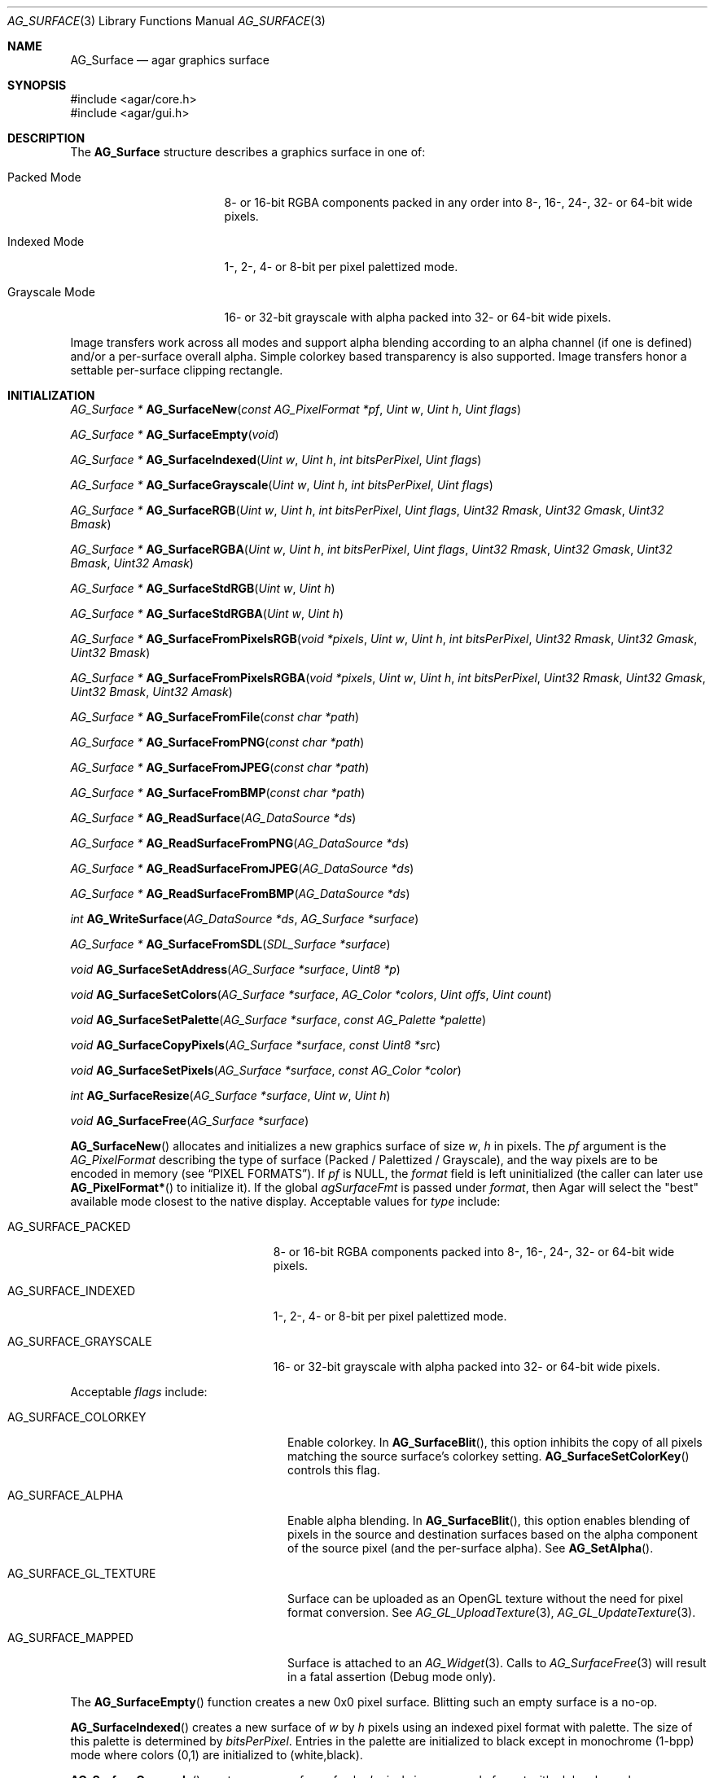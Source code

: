 .\" Copyright (c) 2006-2022 Julien Nadeau Carriere <vedge@csoft.net>
.\" All rights reserved.
.\"
.\" Redistribution and use in source and binary forms, with or without
.\" modification, are permitted provided that the following conditions
.\" are met:
.\" 1. Redistributions of source code must retain the above copyright
.\"    notice, this list of conditions and the following disclaimer.
.\" 2. Redistributions in binary form must reproduce the above copyright
.\"    notice, this list of conditions and the following disclaimer in the
.\"    documentation and/or other materials provided with the distribution.
.\"
.\" THIS SOFTWARE IS PROVIDED BY THE AUTHOR ``AS IS'' AND ANY EXPRESS OR
.\" IMPLIED WARRANTIES, INCLUDING, BUT NOT LIMITED TO, THE IMPLIED
.\" WARRANTIES OF MERCHANTABILITY AND FITNESS FOR A PARTICULAR PURPOSE
.\" ARE DISCLAIMED. IN NO EVENT SHALL THE AUTHOR BE LIABLE FOR ANY DIRECT,
.\" INDIRECT, INCIDENTAL, SPECIAL, EXEMPLARY, OR CONSEQUENTIAL DAMAGES
.\" (INCLUDING BUT NOT LIMITED TO, PROCUREMENT OF SUBSTITUTE GOODS OR
.\" SERVICES; LOSS OF USE, DATA, OR PROFITS; OR BUSINESS INTERRUPTION)
.\" HOWEVER CAUSED AND ON ANY THEORY OF LIABILITY, WHETHER IN CONTRACT,
.\" STRICT LIABILITY, OR TORT (INCLUDING NEGLIGENCE OR OTHERWISE) ARISING
.\" IN ANY WAY OUT OF THE USE OF THIS SOFTWARE EVEN IF ADVISED OF THE
.\" POSSIBILITY OF SUCH DAMAGE.
.\"
.Dd December 21, 2022
.Dt AG_SURFACE 3
.Os Agar 1.7
.Sh NAME
.Nm AG_Surface
.Nd agar graphics surface
.Sh SYNOPSIS
.Bd -literal
#include <agar/core.h>
#include <agar/gui.h>
.Ed
.Sh DESCRIPTION
The
.Nm
structure describes a graphics surface in one of:
.Pp
.Bl -tag -width "Grayscale Mode "
.It Packed Mode
.\" SYNC packed
8- or 16-bit RGBA components packed in any order
into 8-, 16-, 24-, 32- or 64-bit wide pixels.
.It Indexed Mode
.\" SYNC indexed
1-, 2-, 4- or 8-bit per pixel palettized mode.
.It Grayscale Mode
.\" SYNC grayscale
16- or 32-bit grayscale with alpha packed into 32- or 64-bit wide pixels.
.El
.Pp
Image transfers work across all modes and support alpha blending according
to an alpha channel (if one is defined) and/or a per-surface overall alpha.
Simple colorkey based transparency is also supported.
Image transfers honor a settable per-surface clipping rectangle.
.Sh INITIALIZATION
.nr nS 1
.Ft "AG_Surface *"
.Fn AG_SurfaceNew "const AG_PixelFormat *pf" "Uint w" "Uint h" "Uint flags"
.Pp
.Ft "AG_Surface *"
.Fn AG_SurfaceEmpty "void"
.Pp
.Ft "AG_Surface *"
.Fn AG_SurfaceIndexed "Uint w" "Uint h" "int bitsPerPixel" "Uint flags"
.Pp
.Ft "AG_Surface *"
.Fn AG_SurfaceGrayscale "Uint w" "Uint h" "int bitsPerPixel" "Uint flags"
.Pp
.Ft "AG_Surface *"
.Fn AG_SurfaceRGB "Uint w" "Uint h" "int bitsPerPixel" "Uint flags" "Uint32 Rmask" "Uint32 Gmask" "Uint32 Bmask"
.Pp
.Ft "AG_Surface *"
.Fn AG_SurfaceRGBA "Uint w" "Uint h" "int bitsPerPixel" "Uint flags" "Uint32 Rmask" "Uint32 Gmask" "Uint32 Bmask" "Uint32 Amask"
.Pp
.Ft "AG_Surface *"
.Fn AG_SurfaceStdRGB "Uint w" "Uint h"
.Pp
.Ft "AG_Surface *"
.Fn AG_SurfaceStdRGBA "Uint w" "Uint h"
.Pp
.Ft "AG_Surface *"
.Fn AG_SurfaceFromPixelsRGB "void *pixels" "Uint w" "Uint h" "int bitsPerPixel" "Uint32 Rmask" "Uint32 Gmask" "Uint32 Bmask"
.Pp
.Ft "AG_Surface *"
.Fn AG_SurfaceFromPixelsRGBA "void *pixels" "Uint w" "Uint h" "int bitsPerPixel" "Uint32 Rmask" "Uint32 Gmask" "Uint32 Bmask" "Uint32 Amask"
.Pp
.Ft "AG_Surface *"
.Fn AG_SurfaceFromFile "const char *path"
.Pp
.Ft "AG_Surface *"
.Fn AG_SurfaceFromPNG "const char *path"
.Pp
.Ft "AG_Surface *"
.Fn AG_SurfaceFromJPEG "const char *path"
.Pp
.Ft "AG_Surface *"
.Fn AG_SurfaceFromBMP "const char *path"
.Pp
.Ft "AG_Surface *"
.Fn AG_ReadSurface "AG_DataSource *ds"
.Pp
.Ft "AG_Surface *"
.Fn AG_ReadSurfaceFromPNG "AG_DataSource *ds"
.Pp
.Ft "AG_Surface *"
.Fn AG_ReadSurfaceFromJPEG "AG_DataSource *ds"
.Pp
.Ft "AG_Surface *"
.Fn AG_ReadSurfaceFromBMP "AG_DataSource *ds"
.Pp
.Ft "int"
.Fn AG_WriteSurface "AG_DataSource *ds" "AG_Surface *surface"
.Pp
.Ft "AG_Surface *"
.Fn AG_SurfaceFromSDL "SDL_Surface *surface"
.Pp
.Ft "void"
.Fn AG_SurfaceSetAddress "AG_Surface *surface" "Uint8 *p"
.Pp
.Ft "void"
.Fn AG_SurfaceSetColors "AG_Surface *surface" "AG_Color *colors" "Uint offs" "Uint count"
.Pp
.Ft "void"
.Fn AG_SurfaceSetPalette "AG_Surface *surface" "const AG_Palette *palette"
.Pp
.Ft "void"
.Fn AG_SurfaceCopyPixels "AG_Surface *surface" "const Uint8 *src"
.Pp
.Ft "void"
.Fn AG_SurfaceSetPixels "AG_Surface *surface" "const AG_Color *color"
.Pp
.Ft "int"
.Fn AG_SurfaceResize "AG_Surface *surface" "Uint w" "Uint h"
.Pp
.Ft void
.Fn AG_SurfaceFree "AG_Surface *surface"
.Pp
.nr nS 0
.Fn AG_SurfaceNew
allocates and initializes a new graphics surface of size
.Fa w ,
.Fa h
in pixels.
The
.Fa pf
argument is the
.Ft AG_PixelFormat
describing the type of surface (Packed / Palettized / Grayscale),
and the way pixels are to be encoded in memory (see
.Sx PIXEL FORMATS ) .
If
.Fa pf
is NULL, the
.Va format
field is left uninitialized (the caller can later use
.Fn AG_PixelFormat*
to initialize it).
If the global
.Va agSurfaceFmt
is passed under
.Va format ,
then Agar will select the "best" available mode closest to the native display.
Acceptable values for
.Fa type
include:
.Pp
.Bl -tag -width "AG_SURFACE_GRAYSCALE "
.It AG_SURFACE_PACKED
.\" SYNC packed
8- or 16-bit RGBA components packed into 8-, 16-, 24-, 32- or 64-bit wide pixels.
.It AG_SURFACE_INDEXED
.\" SYNC indexed
1-, 2-, 4- or 8-bit per pixel palettized mode.
.It AG_SURFACE_GRAYSCALE
.\" SYNC grayscale
16- or 32-bit grayscale with alpha packed into 32- or 64-bit wide pixels.
.El
.Pp
Acceptable
.Fa flags
include:
.Bl -tag -width "AG_SURFACE_GL_TEXTURE "
.It AG_SURFACE_COLORKEY
Enable colorkey.
In
.Fn AG_SurfaceBlit ,
this option inhibits the copy of all pixels matching the source surface's
colorkey setting.
.Fn AG_SurfaceSetColorKey
controls this flag.
.It AG_SURFACE_ALPHA
Enable alpha blending.
In
.Fn AG_SurfaceBlit ,
this option enables blending of pixels in the source and destination surfaces
based on the alpha component of the source pixel (and the per-surface alpha).
See
.Fn AG_SetAlpha .
.It AG_SURFACE_GL_TEXTURE
Surface can be uploaded as an OpenGL texture without the need for pixel format
conversion.
See
.Xr AG_GL_UploadTexture 3 ,
.Xr AG_GL_UpdateTexture 3 .
.It AG_SURFACE_MAPPED
Surface is attached to an
.Xr AG_Widget 3 .
Calls to
.Xr AG_SurfaceFree 3
will result in a fatal assertion (Debug mode only).
.El
.Pp
The
.Fn AG_SurfaceEmpty
function creates a new 0x0 pixel surface.
Blitting such an empty surface is a no-op.
.Pp
.Fn AG_SurfaceIndexed
creates a new surface of
.Fa w
by
.Fa h
pixels using an indexed pixel format with palette.
The size of this palette is determined by
.Fa bitsPerPixel .
Entries in the palette are initialized to black except in monochrome (1-bpp)
mode where colors (0,1) are initialized to (white,black).
.Pp
.Fn AG_SurfaceGrayscale
creates a new surface of
.Fa w
by
.Fa h
pixels in a grayscale format with alpha channel.
.Pp
.Fn AG_SurfaceRGB
and
.Fn AG_SurfaceRGBA
creates a new surface of
.Fa w
by
.Fa h
pixels using the specified packed-pixel format.
In memory, pixels are encoded as contiguous blocks of
.Fa bitsPerPixel
bits, and the bitmasks specified in
.Fa [RGB]mask
are used to retrieve the individual 8-bit red, green, blue and alpha components.
.Fn AG_SurfaceRGBA
implicitely sets the
.Dv AG_SURFACE_ALPHA
flag by default.
.Pp
.Fn AG_SurfaceStdRGB
and
.Fn AG_SurfaceStdRGBA
create a new 32-bit packed-pixel surface in an optimal format for blitting
to the display (for framebuffer drivers), or for transferring to a texture
(for OpenGL drivers).
.Pp
.Fn AG_SurfaceFromPixelsRGB
and
.Fn AG_SurfaceFromPixelsRGBA
create and initialize a new surface by copying existing pixel data in the
given format.
.Fn AG_SurfaceFromPixelsRGBA
also sets the
.Dv AG_SURFACE_ALPHA
flag.
.Pp
The
.Fn AG_SurfaceFromFile
routine loads the contents of an image file into a newly-allocated surface.
The image format is auto-detected.
The
.Fn AG_SurfaceFrom{BMP,PNG,JPEG} 
variants will load an image only in the specified format.
.Pp
The
.Fn AG_ReadSurface
function reads an uncompressed surface (in native
.Nm
encoding).
The
.Fn AG_ReadSurfaceFrom{BMP,PNG,JPEG}
variants will load an image only in the specified format.
.Pp
The
.Fn AG_WriteSurface
function saves the surface to the specified data source in native
.Nm
encoding.
.Pp
The
.Fn AG_SurfaceFromSDL
function converts a
.Xr SDL_Surface 3
to a newly-allocated
.Nm
structure.
This function is available only if Agar was compiled with SDL support.
.Pp
.Fn AG_SurfaceSetAddress
sets the pixel data pointer of the surface to an external address.
If
.Fa p
is NULL then revert to internally auto-allocated pixel data.
.Pp
.Fn AG_SurfaceSetColors
sets contiguous entries in the colormap of a palettized surface from a
given array of
.Xr AG_Color 3 .
.Pp
.Fn AG_SurfaceSetPalette
sets the entire colormap of a palettized surface from the given
.Ft AG_Palette .
.Pp
.Fn AG_SurfaceCopyPixels
copies pixel data from
.Fa src
to the surface.
The pixel data is copied as-is without any conversion and is assumed
to be in a format compatible with that of
.Fa surface .
.Pp
.Fn AG_SurfaceSetPixels
clears the surface with pixels of the given
.Fa color .
.Pp
.Fn AG_SurfaceResize
attempts to resize a surface to the specified dimensions.
If insufficient memory is available, the function fails returning -1.
When size is increased, the new pixels are left in an uninitialized state.
The surface's current clipping rectangle is overwritten by a rectangle
covering the entire surface.
.Pp
The
.Fn AG_SurfaceFree
function releases all resources allocated by the given surface.
.Sh SURFACE OPERATIONS
.nr nS 1
.Ft void
.Fn AG_FillRect "AG_Surface *s" "const AG_Rect *r" "const AG_Color *c"
.Pp
.Ft void
.Fn AG_SurfaceBlit "const AG_Surface *src" "const AG_Rect *rSrc" "AG_Surface *dst" "int x" "int y"
.Pp
.Ft void
.Fn AG_SetClipRect "AG_Surface *s" "const AG_Rect *r"
.Pp
.Ft void
.Fn AG_GetClipRect "const AG_Surface *s" "AG_Rect *r"
.Pp
.Ft int
.Fn AG_SurfaceClipped "const AG_Surface *s" "int x" "int y"
.Pp
.Ft void
.Fn AG_SurfaceCopy "AG_Surface *dest" "const AG_Surface *src"
.Pp
.Ft "AG_Surface *"
.Fn AG_SurfaceDup "const AG_Surface *src"
.Pp
.Ft "AG_Surface *"
.Fn AG_SurfaceConvert "const AG_Surface *src" "const AG_PixelFormat *newFmt"
.Pp
.Ft "AG_Surface *"
.Fn AG_SurfaceScale "const AG_Surface *src" "Uint w" "Uint h" "Uint flags"
.Pp
.Ft "int"
.Fn AG_SurfaceExportFile "const AG_Surface *su" "char *path"
.Pp
.Ft "int"
.Fn AG_SurfaceExportPNG "const AG_Surface *su" "char *path" "Uint flags"
.Pp
.Ft "int"
.Fn AG_SurfaceExportJPEG "const AG_Surface *su" "char *path" "Uint quality" "Uint flags"
.Pp
.Ft "int"
.Fn AG_SurfaceExportBMP "const AG_Surface *su" "char *path"
.Pp
.Ft "SDL_Surface *"
.Fn AG_SurfaceExportSDL "const AG_Surface *su"
.Pp
.nr nS 0
The
.Fn AG_FillRect
routine fills the rectangle
.Fa r
(or rather the intersection of
.Fa r
with the surface's clipping rectangle) against a color
.Fa c .
.Fn AG_FillRect
does not perform alpha blending and the alpha component of target pixels
(when surface has an alpha channel) are replaced by that of
.Fa c .
.Pp
.Fn AG_SurfaceBlit
performs an image transfer from one surface (or rectangular region
of pixels in a surface) to coordinates
.Fa x ,
.Fa y
in surface
.Fa dst .
Honors the target surface's clipping rectangle.
If a colorkey is set, matching transparent pixels are skipped.
If the source surface has an alpha channel then blend the source pixel against
the destination (if destination surface has an alpha channel, sum the alpha of
both pixels and clamp to maximum opacity).
.Pp
.Fn AG_SetClipRect
sets the clipping rectangle of surface
.Fa s .
The default clipping rectangle is (0, 0, s->w, s->h).
The clipping rectangle is used by operations such as
.Fn AG_SurfaceBlit
and
.Fn AG_FillRect ,
but it is ignored by functions which accept
.Em unchecked
coordinates, such as
.Fn AG_SurfaceGet
or
.Fn AG_SurfacePut .
.Pp
The
.Fn AG_SurfaceClipped
test returns 1 if the pixel at
.Fa x ,
.Fa y
should be clipped away according to the clipping rectangle of
.Fa s ,
otherwise it returns 0.
.Pp
.Fn AG_GetClipRect
returns the current clipping rectangle of
.Fa s .
.Pp
.Fn AG_SurfaceCopy
copies the contents of surface
.Fa src
onto another, existing surface
.Fa dst .
Colorkey and alpha parameters are ignored.
Pixel data is block copied (if the formats allow it), simply copied, or
otherwise converted if the formats differ.
If the two surfaces have different sizes then padding and/or clipping is done.
.Pp
.Fn AG_SurfaceDup
returns a newly allocated surface containing a copy of
.Fa src .
.Pp
.Fn AG_SurfaceConvert
returns a newly allocated copy of the surface, but in the given format
.Fa pf .
Conversion is performed if the pixel formats differ.
.Pp
.Fn AG_SurfaceScale
returns a copy of the surface
.Fa src
scaled to
.Fa w
by
.Fa h
pixels (or NULL if an error occurred).
The
.Fa flags
argument is for future expansion and should be set to 0.
.Pp
The
.Fn AG_SurfaceExportFile
routine exports a surface to a specified image file.
The image format will be determined by the filename extension in
.Fa path .
.Pp
.Fn AG_SurfaceExportPNG
exports a surface to a PNG image file, preserving any transparency data.
Available
.Fa flags
options include:
.Bl -tag -width "AG_EXPORT_PNG_ADAM7 "
.It AG_EXPORT_PNG_ADAM7
Enable Adam7 interlacing.
.El
.Pp
.Fn AG_SurfaceExportJPEG
exports the surface to a file in JPEG format.
If the surface has an alpha-channel, it is ignored.
.Fa quality
is given in percent (100% = best).
Available
.Fa flags
options include:
.Pp
.Bl -tag -compact -width "AG_EXPORT_JPEG_JDCT_ISLOW "
.It AG_EXPORT_JPEG_JDCT_ISLOW
Slow, but accurate integer DCT method.
.It AG_EXPORT_JPEG_JDCT_IFAST
Fast, but less accurate integer DCT method.
.It AG_EXPORT_JPEG_JDCT_FLOAT
Floating-point DCT method.
.El
.Pp
.Fn AG_SurfaceExportBMP
exports a BMP image file from the contents of a surface.
If the surface has an alpha-channel, it is ignored.
.Pp
.Fn AG_SurfaceExportSDL
exports an Agar surface to a newly allocated
.Xr SDL_Surface 3 .
This function is available only if Agar was compiled with SDL support.
.\" MANLINK(AG_SurfaceMode)
.\" MANLINK(AG_PixelFormat)
.Sh PIXEL FORMATS
The
.Ft AG_PixelFormat
structure describes how pixels are encoded in memory:
.Bd -literal
.\" SYNTAX(c)
                               /* Bits per pixel: | 1 2 4 8 16 24 32 64 |*/
typedef enum ag_surface_mode { /* --------------- |---------------------|*/
	AG_SURFACE_PACKED,     /* Packed RGB(A)   |     S   S  M  M  L  |*/
	AG_SURFACE_INDEXED,    /* Palettized      | S S S S             |*/
	AG_SURFACE_GRAYSCALE   /* Grayscale+Alpha |            M  M  L  |*/
} AG_SurfaceMode;

typedef struct ag_pixel_format {
	AG_SurfaceMode mode;     /* Image type */
	int BitsPerPixel;        /* Depth (in bits/pixel) */
	int BytesPerPixel;       /* Depth (in bytes/pixel) */
	int PixelsPerByte;       /* Pixels per byte (or 0 if >8bpp) */
	union {
		AG_Palette *palette;       /* Colormap for Indexed */
		AG_GrayscaleMode graymode; /* Grayscale-RGB method */
		struct {
			/*
			 * Number of bits lost by packing each component
			 * into our native representation.
			 */
			Uint8 Rloss, Gloss, Bloss, Aloss;
			/*
			 * Number of bits at the right of each component.
			 */
			Uint8 Rshift, Gshift, Bshift, Ashift;
			/*
			 * Pixel-wide mask over each component.
			 */
			AG_Pixel Rmask, Gmask, Bmask, Amask;
		};
	};
} AG_PixelFormat;
.Pp
.Ed
.nr nS 1
.Ft "int"
.Fn AG_PixelFormatIsSupported "AG_SurfaceMode mode" "int BitsPerPixel"
.Pp
.Ft "AG_PixelFormat *"
.Fn AG_PixelFormatRGB "Uint8 bitsPerPixel" "AG_Pixel Rmask" "AG_Pixel Gmask" "AG_Pixel Bmask"
.Pp
.Ft "AG_PixelFormat *"
.Fn AG_PixelFormatRGBA "Uint8 bitsPerPixel" "AG_Pixel Rmask" "AG_Pixel Gmask" "AG_Pixel Bmask" "AG_Pixel Amask"
.Pp
.Ft "AG_PixelFormat *"
.Fn AG_PixelFormatIndexed "Uint8 bitsPerPixel"
.Pp
.Ft "int"
.Fn AG_PixelFormatCompare "const AG_PixelFormat *pf1" "const AG_PixelFormat *pf2"
.Pp
.Ft "void"
.Fn AG_PixelFormatFree "AG_PixelFormat *format"
.Pp
.nr nS 0
The
.Fn AG_PixelFormatIsSupported
function returns 1 if the given combination of encoding and bits per pixel
is supported by the present Agar build.
.Pp
The
.Fn AG_PixelFormatRGB
and
.Fn AG_PixelFormatRGBA
functions allocate a new structure describing packed-pixel encoding with RGB
or RGBA components.
The
.Fa [RGBA]mask
arguments specify the bitmasks used to retrieve the individual components from
memory.
.Pp
.Fn AG_PixelFormatIndexed
creates a new pixel-format structure for indexed pixel encoding.
This involves allocating a new palette.
The size of this palette is determined by
.Fa bitsPerPixel ,
and all palette entries are initialized to black.
If 2 bpp is given, the first palette entry is initialized to white and the
second entry is initialized to black.
.Pp
.Fn AG_PixelFormatCompare
compares two pixel formats.
The function returns 0 if the two formats are identical, nonzero if the
two formats differ.
When comparing color-index formats, the two palettes are compared as well.
.Pp
.Fn AG_PixelFormatFree
frees all resources allocated by an
.Ft AG_PixelFormat .
.Sh PIXEL ACCESS
.nr nS 1
.Ft "AG_Pixel"
.Fn AG_SurfaceGet "const AG_Surface *s" "int x" "int y"
.Pp
.Ft "Uint8"
.Fn AG_SurfaceGet8 "const AG_Surface *s" "int x" "int y"
.Pp
.Ft "Uint32"
.Fn AG_SurfaceGet32 "const AG_Surface *s" "int x" "int y"
.Pp
.Ft "Uint64"
.Fn AG_SurfaceGet64 "const AG_Surface *s" "int x" "int y"
.Pp
.Ft "AG_Pixel"
.Fn AG_SurfaceGet_At "const AG_Surface *s" "Uint8 *p"
.Pp
.Ft "Uint32"
.Fn AG_SurfaceGet32_At "const AG_Surface *s" "const Uint8 *p"
.Pp
.Ft "Uint64"
.Fn AG_SurfaceGet64_At "const AG_Surface *s" "const Uint8 *p"
.Pp
.Ft "void"
.Fn AG_SurfacePut "AG_Surface *s" "int x" "int y" "AG_Pixel px"
.Pp
.Ft "void"
.Fn AG_SurfacePut8 "AG_Surface *s" "int x" "int y" "Uint8 px"
.Pp
.Ft "void"
.Fn AG_SurfacePut32 "AG_Surface *s" "int x" "int y" "Uint32 px"
.Pp
.Ft "void"
.Fn AG_SurfacePut64 "AG_Surface *s" "int x" "int y" "Uint64 px"
.Pp
.Ft "void"
.Fn AG_SurfacePut_At "AG_Surface *s" "Uint8 *p" "AG_Pixel px"
.Pp
.Ft "void"
.Fn AG_SurfacePut32_At "AG_Surface *s" "Uint8 *p" "Uint32 px"
.Pp
.Ft "void"
.Fn AG_SurfacePut64_At "AG_Surface *s" "Uint8 *p" "Uint64 px"
.Pp
.Ft "void"
.Fn AG_SurfaceBlend "AG_Surface *s" "int x" "int y" "const AG_Color *c" "AG_AlphaFn fn"
.Pp
.Ft "void"
.Fn AG_SurfaceBlend_At "AG_Surface *s" "Uint8 *p" "const AG_Color *c" "AG_AlphaFn fn"
.Pp
.Ft "void"
.Fn AG_SurfaceBlendRGB8 "AG_Surface *s" "int x" "int y" "Uint8 r" "Uint8 g" "Uint8 b" "Uint8 a" "AG_AlphaFn fn"
.Pp
.Ft "void"
.Fn AG_SurfaceBlendRGB8_At "AG_Surface *s" "Uint8 *p" "Uint8 r" "Uint8 g" "Uint8 b" "Uint8 a" "AG_AlphaFn fn"
.Pp
.Ft "void"
.Fn AG_SurfaceBlendRGB16 "AG_Surface *s" "int x" "int y" "Uint16 r" "Uint16 g" "Uint16 b" "Uint16 a" "AG_AlphaFn fn"
.Pp
.Ft "void"
.Fn AG_SurfaceBlendRGB16_At "AG_Surface *s" "Uint8 *p" "Uint16 r" "Uint16 g" "Uint16 b" "Uint16 a" "AG_AlphaFn fn"
.Pp
.Ft void
.Fn AG_GetColor "AG_Color *dst" "AG_Pixel px" "const AG_PixelFormat *pf"
.Pp
.Ft void
.Fn AG_GetColor32 "AG_Color *dst" "Uint32 px" "const AG_PixelFormat *pf"
.Pp
.Ft void
.Fn AG_GetColor64 "AG_Color *dst" "Uint64 px" "const AG_PixelFormat *pf"
.Pp
.Ft void
.Fn AG_GetColor_RGB8 "AG_Pixel px" "const AG_PixelFormat *pf" "Uint8 *r" "Uint8 *g" "Uint8 *b" "Uint8 *a"
.Pp
.Ft void
.Fn AG_GetColor_RGB16 "AG_Pixel px" "const AG_PixelFormat *pf" "Uint16 *r" "Uint16 *g" "Uint16 *b" "Uint16 *a"
.Pp
.Ft void
.Fn AG_GetColor32_RGB8 "Uint32 px" "const AG_PixelFormat *pf" "Uint8 *r" "Uint8 *g" "Uint8 *b" "Uint8 *a"
.Pp
.Ft void
.Fn AG_GetColor32_RGB16 "Uint32 px" "const AG_PixelFormat *pf" "Uint16 *r" "Uint16 *g" "Uint16 *b" "Uint16 *a"
.Pp
.Ft void
.Fn AG_GetColor64_RGB8 "Uint64 px" "const AG_PixelFormat *pf" "Uint8 *r" "Uint8 *g" "Uint8 *b" "Uint8 *a"
.Pp
.Ft void
.Fn AG_GetColor64_RGB16 "Uint64 px" "const AG_PixelFormat *pf" "Uint16 *r" "Uint16 *g" "Uint16 *b" "Uint16 *a"
.Pp
.Ft AG_Pixel
.Fn AG_MapPixel "const AG_PixelFormat *pf" "const AG_Color *c"
.Pp
.Ft Uint32
.Fn AG_MapPixel32 "const AG_PixelFormat *pf" "const AG_Color *c"
.Pp
.Ft Uint64
.Fn AG_MapPixel64 "const AG_PixelFormat *pf" "const AG_Color *c"
.Pp
.Ft AG_Pixel
.Fn AG_MapPixel_RGB8 "const AG_PixelFormat *pf" "Uint8 r" "Uint8 g" "Uint8 b" "Uint8 a"
.Pp
.Ft AG_Pixel
.Fn AG_MapPixel_RGB16 "const AG_PixelFormat *pf" "Uint16 r" "Uint16 g" "Uint16 b" "Uint16 a"
.Pp
.Ft Uint32
.Fn AG_MapPixel32_RGB8 "const AG_PixelFormat *pf" "Uint8 r" "Uint8 g" "Uint8 b" "Uint8 a"
.Pp
.Ft Uint32
.Fn AG_MapPixel32_RGB16 "const AG_PixelFormat *pf" "Uint16 r" "Uint16 g" "Uint16 b" "Uint16 a"
.Pp
.Ft Uint64
.Fn AG_MapPixel64_RGB8 "const AG_PixelFormat *pf" "Uint8 r" "Uint8 g" "Uint8 b" "Uint8 a"
.Pp
.Ft Uint64
.Fn AG_MapPixel64_RGB16 "const AG_PixelFormat *pf" "Uint16 r" "Uint16 g" "Uint16 b" "Uint16 a"
.Pp
.nr nS 0
.Fn AG_SurfaceGet8
returns the value (color index) of the pixel at unchecked coordinates
.Fa x ,
.Fa y
in an 1- to 8-bpp indexed surface
.Fa s .
.Pp
.Fn AG_SurfaceGet32
returns a 32-bit representation of the pixel at unchecked coordinates
.Fa x ,
.Fa y
in a 1- to 64-bpp surface
.Fa s .
If the surface is 48- or 64-bpp,
.Fn AG_SurfaceGet32
returns a compressed 32-bit approximation.
The
.Fn AG_SurfaceGet32_At
form returns a 32-bit representation of the pixel at address
.Fa p
in an 8- to 64-bpp surface
.Fa s .
.Pp
.Fn AG_SurfaceGet64
returns a 64-bit representation of the pixel at unchecked coordinates
.Fa x ,
.Fa y
in an 1- to 64-bpp surface
.Fa s .
The
.Fn AG_SurfaceGet64_At
form returns a 64-bit representation of the pixel at address
.Fa p
in an 8- to 64-bpp surface
.Fa s .
.Pp
The
.Fn AG_SurfacePut8
procedure writes to the pixel at
.Fa x ,
.Fa y
in a 1- to 8-bpp indexed surface
.Fa s .
.Pp
.Fn AG_SurfacePut32
writes to the pixel at unchecked coordinates
.Fa x ,
.Fa y
in a 1- to 64- surface
.Fa s .
If the surface is 48- or 64-bpp,
.Fn AG_SurfacePut32
writes a decompressed approximation.
The
.Fn AG_SurfacePut32_At
form writes to the pixel at address
.Fa p
in an 8- to 64-bpp surface
.Fa s .
.Pp
.Fn AG_SurfacePut64
writes to the pixel at unchecked coordinates
.Fa x ,
.Fa y
in a 1- to 64-bpp surface
.Fa s .
The
.Fn AG_SurfacePut64_At
form writes to the pixel at address
.Fa p
in an 8- to 64-bpp surface
.Fa s .
.Pp
The
.Fn AG_SurfaceBlend
function performs alpha blending of a color
.Fa c
against the pixel at unchecked coordinates
.Fa x ,
.Fa y
in a surface
.Fa s .
The alpha component of the resulting pixel is determined by
.Fa fn
(see
.Xr AG_BlendFn 3
for details).
.Pp
The
.Fn AG_SurfaceBlend_At
variant performs alpha blending of a color
.Fa c
against the pixel at byte address
.Fa p
in surface
.Fa s
(minimum 8-bpp).
.Pp
The
.Fn AG_SurfaceBlendRGB{8,16}
and
.Fn AG_SurfaceBlendRGB{8,16}_At
forms accept discrete 8- and 16-bit components instead of an
.Xr AG_Color 3 .
.Pp
.Fn AG_GetColor32
extracts RGBA components from a 32-bit pixel in specified format and
returns the corresponding
.Xr AG_Color 3
into
.Fa dst .
The procedural forms
.Fn AG_GetColor32_RGB{8,16} ,
return the color components into separate arguments.
.Pp
.Fn AG_GetColor64
extracts RGBA components from a 64-bit pixel in specified format and returns
the corresponding
.Xr AG_Color 3 .
The procedural forms
.Fn AG_GetColor64_RGB{8,16}
return the color components into separate arguments.
.Pp
.Fn AG_MapPixel32
returns a 32-bit representation of the color
.Fa c .
The
.Fn AG_MapPixel32_RGB{8,16}
forms accept individual components as separate arguments.
.Pp
.Fn AG_MapPixel64
returns a 64-bit representation of the color
.Fa c .
The
.Fn AG_MapPixel64_RGB{8,16}
forms accept individual components as separate arguments.
.Sh STRUCTURE DATA
For the
.Ft AG_Surface
structure:
.Pp
.Bl -tag -compact -width "AG_PixelFormat format "
.It Ft AG_PixelFormat format
Pixel encoding format (see
.Sx PIXEL FORMATS ) .
.It Ft Uint flags
Option flags (see
.Sx INITIALIZATION ) .
.It Ft Uint w, h
Dimensions of the surface in pixels (read-only).
.It Ft Uint8 *pixels
Pixel data. Packed (1- to 4-bpp), 4-byte aligned (8- to 32-bpp),
or 8-byte aligned (AG_LARGE).
.It Ft Uint pitch
Size of a scanline in bytes.
.It Ft Uint padding
Scanline end padding in bytes.
.It Ft AG_Rect clipRect
Clipping rectangle (default to cover surface).
.It Ft AG_Pixel colorkey
Transparency color key (for
.Dv AG_SURFACE_COLORKEY
option).
.It Ft AG_Component alpha
Per-surface overall alpha.
.El
.Sh SEE ALSO
.Xr AG_Intro 3 ,
.Xr AG_Color 3 ,
.Xr AG_Rect 3
.Sh HISTORY
The
.Nm
structure first appeared in Agar 1.3.3.
It was first modeled after the
.Ft SDL_Surface
of SDL.
Agar 1.6.0 added support for 48- and 64-bit modes (under LARGE),
Grayscale+Alpha and 1/2/4-bit Indexed modes.
Agar 1.6.0 introduced
.Fn AG_SurfaceSetAddress ,
.Fn AG_SurfaceSetColors ,
.Fn AG_SurfaceSetPalette ,
.Fn AG_SurfaceCopyPixels
and
.Fn AG_SurfaceSetPixels .
.Fn AG_SurfaceStdGL
is now a deprecated alias for
.Fn AG_SurfaceStdRGBA .

